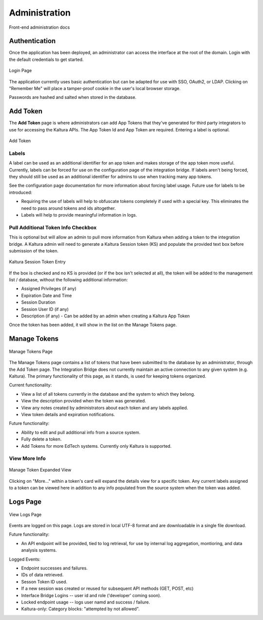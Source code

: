 .. _admin-docs-ref:

Administration
==============

Front-end administration docs

Authentication
--------------

Once the application has been deployed, an administrator can access the interface at the root of the domain.
Login with the default credentials to get started.

.. figure:: img/loginpage.jpg
   :alt: Login Page
   :align: center
   
   Login Page

The application currently uses basic authentication but can be adapted for use with SSO, OAuth2, or LDAP.
Clicking on "Remember Me" will place a tamper-proof cookie in the user's local browser storage.

Passwords are hashed and salted when stored in the database.

Add Token
---------

The **Add Token** page is where administrators can add App Tokens that they've generated for third party integrators to use
for accessing the Kaltura APIs. The App Token Id and App Token are required. Entering a label is optional.

.. figure:: img/addtoken1.jpg
   :alt: Add Token Page
   :align: center

   Add Token

Labels
^^^^^^

A label can be used as an additional identifier for an app token and makes storage of the app token more useful.
Currently, labels can be forced for use on the configuration page of the integration bridge.
If labels aren't being forced, they should still be used as an additional identifier for admins to use when tracking many
app tokens.

See the configuration page documentation for more information about forcing label usage.
Future use for labels to be introduced:

* Requiring the use of labels will help to obfuscate tokens completely if used with a special key. This eliminates the need to pass
  around tokens and ids altogether.
* Labels will help to provide meaningful information in logs.


Pull Additional Token Info Checkbox
^^^^^^^^^^^^^^^^^^^^^^^^^^^^^^^^^^^

This is optional but will allow an admin to pull more information from Kaltura when adding a token to the integration bridge.
A Kaltura admin will need to generate a Kaltura Session token (KS) and populate the provided
text box before submission of the token.

.. figure:: img/addtoken-ks.jpg
   :alt: KS entry field
   :align: center

   Kaltura Session Token Entry

If the box is checked and no KS is provided (or if the box isn't selected at all), the token will be added to the management list / database,
without the following additional information:

* Assigned Privileges (if any)
* Expiration Date and Time
* Session Duration
* Session User ID (if any)
* Description (if any) - Can be added by an admin when creating a Kaltura App Token

Once the token has been added, it will show in the list on the Manage Tokens page.

Manage Tokens
-------------

.. figure:: img/managetoken-default.jpg
   :alt: Manage Tokens Page
   :align: center

   Manage Tokens Page

The Manage Tokens page contains a list of tokens that have been submitted to the database by an administrator,
through the Add Token page. The Integration Bridge does not currently maintain an active connection to any given
system (e.g. Kaltura). The primary functionality of this page, as it stands, is used for keeping tokens organized.

Current functionality:

* View a list of all tokens currently in the database and the system to which they belong.
* View the description provided when the token was generated.
* View any notes created by administrators about each token and any labels applied.
* View token details and expiration notifications.

Future functionality:

* Ability to edit and pull additional info from a source system.
* Fully delete a token.
* Add Tokens for more EdTech systems. Currently only Kaltura is supported.

View More Info
^^^^^^^^^^^^^^

.. figure:: img/managetoken-expanded.jpg
   :alt: Manage Token Expanded
   :align: center

   Manage Token Expanded View

Clicking on "More..." within a token's card will expand the details view for a specific token. Any current labels assigned
to a token can be viewed here in addition to any info populated from the source system when the token was added.

Logs Page
---------

.. figure:: img/logspage.jpg
   :alt: Logs Page
   :align: center

   View Logs Page

Events are logged on this page. Logs are stored in local UTF-8 format and are downloadable in a single file download.

Future functionality:

* An API endpoint will be provided, tied to log retrieval, for use by internal log aggregation, montioring, and data analysis systems.

Logged Events:

* Endpoint successes and failures.
* IDs of data retrieved.
* Sesson Token ID used.
* If a new session was created or reused for subsequent API methods (GET, POST, etc)
* Interface Bridge Logins -- user id and role ('developer' coming soon).
* Locked endpoint usage -- logs user namd and success / failure.
* Kaltura-only: Category blocks: "attempted by not allowed".